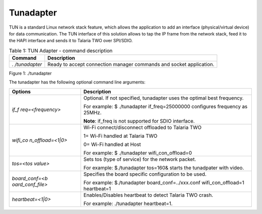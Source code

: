 .. _ds tunadapter:

Tunadapter
------------

TUN is a standard Linux network stack feature, which allows the
application to add an interface (physical/virtual device) for data
communication. The TUN interface of this solution allows to tap the IP
frame from the network stack, feed it to the HAPI interface and sends it
to Talaria TWO over SPI/SDIO.

.. table:: Table 1: TUN Adapter - command description

   +--------------+-------------------------------------------------------+
   | **Command**  | **Description**                                       |
   +==============+=======================================================+
   | *.           | Ready to accept connection manager commands and       |
   | /tunadapter* | socket application.                                   |
   +--------------+-------------------------------------------------------+

|image1|

Figure 1: ./tunadapter

The tunadapter has the following optional command line arguments:

.. table:: Table 2: tunadapter - optional command line arguments
+------------------+---------------------------------------------------+
| **Options**      | **Description**                                   |
+==================+===================================================+
| *if_f            | Optional. If not specified, tunadapter uses the   |
| req=<frequency>* | optimal best frequency.                           |
|                  |                                                   |
|                  | For example: $ ./tunadapter if_freq=25000000      |
|                  | configures frequency as 25MHz.                    |
|                  |                                                   |
|                  | **Note**: if_freq is not supported for SDIO       |
|                  | interface.                                        |
+------------------+---------------------------------------------------+
| *wifi_co         | Wi-Fi connect/disconnect offloaded to Talaria TWO |
| n_offload=<1|0>* |                                                   |
|                  | 1= Wi-Fi handled at Talaria TWO                   |
|                  |                                                   |
|                  | 0= Wi-Fi handled at Host                          |
|                  |                                                   |
|                  | For example: $ ./tunadapter wifi_con_offload=0    |
+------------------+---------------------------------------------------+
| *tos=<tos        | Sets tos (type of service) for the network        |
| value>*          | packet.                                           |
|                  |                                                   |
|                  | For example: $./tunadapter tos=160& starts the    |
|                  | tunadpater with video.                            |
+------------------+---------------------------------------------------+
| *board_conf=<b   | Specifies the board specific configuration to be  |
| oard_conf_file>* | used.                                             |
|                  |                                                   |
|                  | For example: $./tunadapter board_conf=../xxx.conf |
|                  | wifi_con_offload=1 heartbeat=1                    |
+------------------+---------------------------------------------------+
|*heartbeat=<1|0>* | Enables/Disables heartbeat to detect Talaria TWO  |
|                  | crash.                                            |
|                  |                                                   |
|                  | For example: ./tunadapter heartbeat=1.            |
+------------------+---------------------------------------------------+



.. |image1| image:: media/image1.png
   :width: 7.1in
   :height: 4.1in
